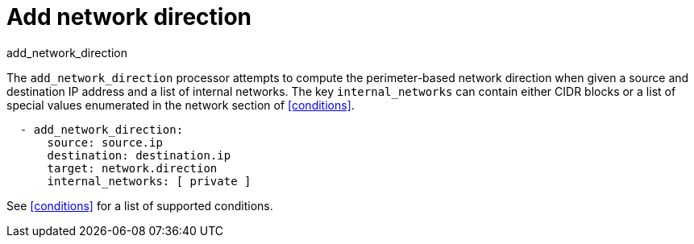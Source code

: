 [[add_network_direction-processor]]
= Add network direction

++++
<titleabbrev>add_network_direction</titleabbrev>
++++

The `add_network_direction` processor attempts to compute the perimeter-based
network direction when given a source and destination IP address and a list of
internal networks. The key `internal_networks` can contain either CIDR blocks or
a list of special values enumerated in the network section of <<conditions>>.

[source,yaml]
-------
  - add_network_direction:
      source: source.ip
      destination: destination.ip
      target: network.direction
      internal_networks: [ private ]
-------

See <<conditions>> for a list of supported conditions.
